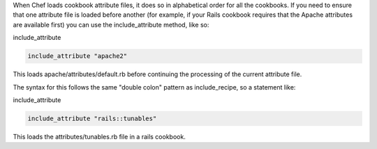 .. The contents of this file are included in multiple topics.
.. This file should not be changed in a way that hinders its ability to appear in multiple documentation sets.

When Chef loads cookbook attribute files, it does so in alphabetical order for all the cookbooks. If you need to ensure that one attribute file is loaded before another (for example, if your Rails cookbook requires that the Apache attributes are available first) you can use the include_attribute method, like so:

include_attribute

.. code-block:: ruby

   include_attribute "apache2"

This loads apache/attributes/default.rb before continuing the processing of the current attribute file.

The syntax for this follows the same "double colon" pattern as include_recipe, so a statement like:

include_attribute

.. code-block:: ruby

   include_attribute "rails::tunables"

This loads the attributes/tunables.rb file in a rails cookbook.